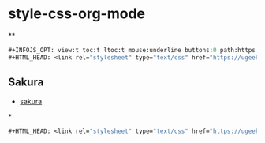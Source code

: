 * style-css-org-mode
**
#+BEGIN_SRC lisp
#+INFOJS_OPT: view:t toc:t ltoc:t mouse:underline buttons:0 path:https://ugeek.github.io/style-css-org-mode/org-info.min.js
#+HTML_HEAD: <link rel="stylesheet" type="text/css" href="https://ugeek.github.io/style-css-org-mode/bjm_code.css" />
#+END_SRC

** Sakura
- [[https://github.com/oxalorg/sakura][sakura]]
*
#+BEGIN_SRC lisp
#+HTML_HEAD: <link rel="stylesheet" type="text/css" href="https://ugeek.github.io/style-css-org-mode/sakura.css" />
#+END_SRC
